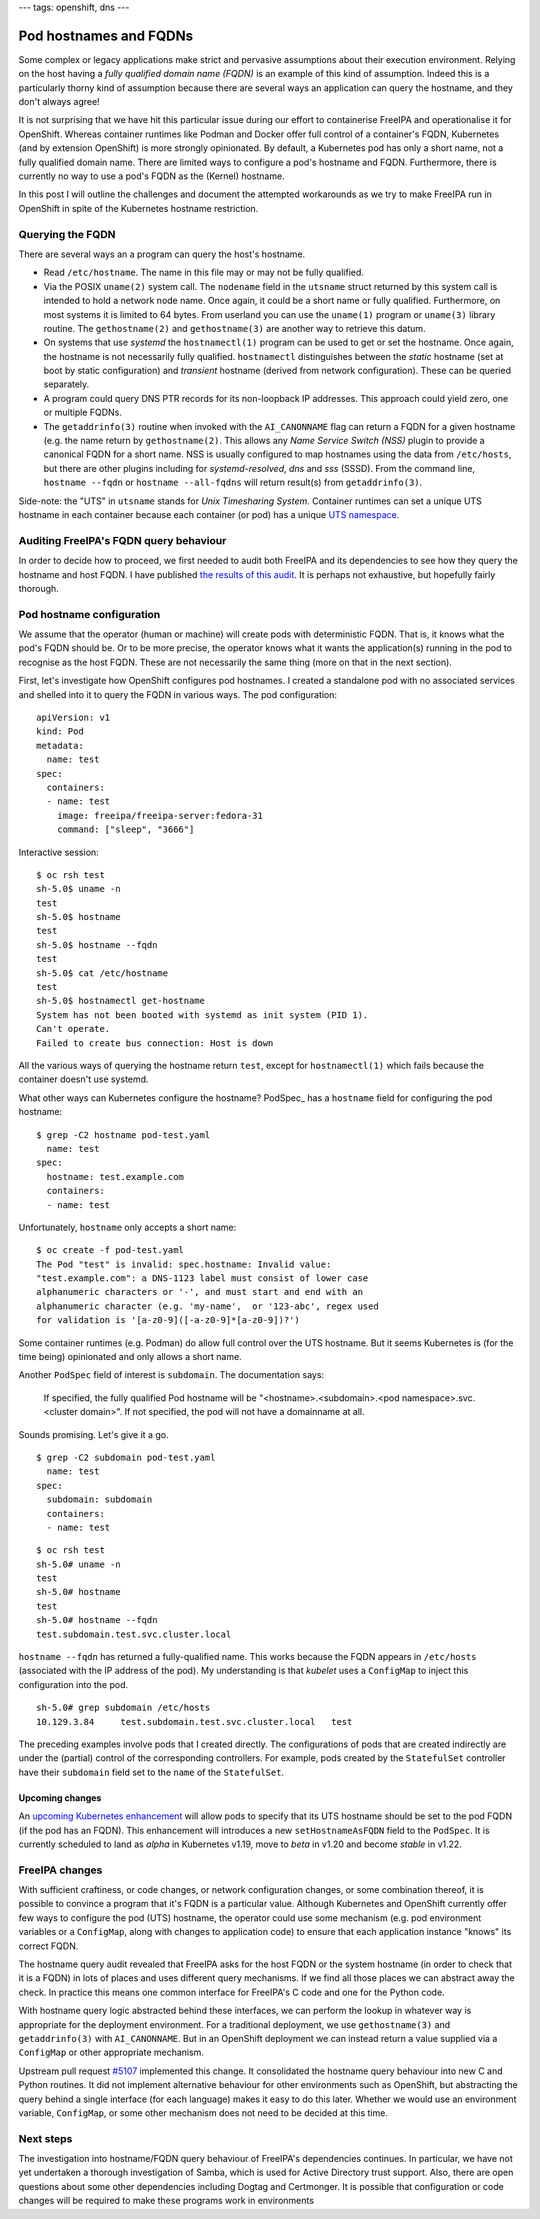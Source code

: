 ---
tags: openshift, dns
---

Pod hostnames and FQDNs
=======================

Some complex or legacy applications make strict and pervasive
assumptions about their execution environment.  Relying on the host
having a *fully qualified domain name (FQDN)* is an example of this
kind of assumption.  Indeed this is a particularly thorny kind of
assumption because there are several ways an application can query
the hostname, and they don't always agree!

It is not surprising that we have hit this particular issue during
our effort to containerise FreeIPA and operationalise it for
OpenShift.  Whereas container runtimes like Podman and Docker offer
full control of a container's FQDN, Kubernetes (and by extension
OpenShift) is more strongly opinionated.  By default, a Kubernetes
pod has only a short name, not a fully qualified domain name.  There
are limited ways to configure a pod's hostname and FQDN.
Furthermore, there is currently no way to use a pod's FQDN as the
(Kernel) hostname.

In this post I will outline the challenges and document the
attempted workarounds as we try to make FreeIPA run in OpenShift in
spite of the Kubernetes hostname restriction.


Querying the FQDN
-----------------

There are several ways an a program can query the host's hostname.

- Read ``/etc/hostname``.  The name in this file may or may not be
  fully qualified.

- Via the POSIX ``uname(2)`` system call.  The ``nodename`` field in
  the ``utsname`` struct returned by this system call is intended to
  hold a network node name.  Once again, it could be a short name or
  fully qualified.  Furthermore, on most systems it is limited to 64
  bytes.  From userland you can use the ``uname(1)`` program or
  ``uname(3)`` library routine.  The ``gethostname(2)`` and
  ``gethostname(3)`` are another way to retrieve this datum.

- On systems that use *systemd* the ``hostnamectl(1)`` program can
  be used to get or set the hostname.  Once again, the hostname is
  not necessarily fully qualified.  ``hostnamectl`` distinguishes
  between the *static* hostname (set at boot by static
  configuration) and *transient* hostname (derived from network
  configuration).  These can be queried separately.

- A program could query DNS PTR records for its non-loopback IP
  addresses.  This approach could yield zero, one or multiple FQDNs.

- The ``getaddrinfo(3)`` routine when invoked with the
  ``AI_CANONNAME`` flag can return a FQDN for a given hostname (e.g.
  the name return by ``gethostname(2)``.  This allows any *Name
  Service Switch (NSS)* plugin to provide a canonical FQDN for a
  short name.  NSS is usually configured to map hostnames using the
  data from ``/etc/hosts``, but there are other plugins including
  for *systemd-resolved*, *dns* and *sss* (SSSD).  From the command
  line, ``hostname --fqdn`` or ``hostname --all-fqdns`` will return
  result(s) from ``getaddrinfo(3)``.

Side-note: the "UTS" in ``utsname`` stands for *Unix Timesharing
System*.  Container runtimes can set a unique UTS hostname in each
container because each container (or pod) has a unique `UTS
namespace`_.

.. _UTS namespace: https://www.man7.org/linux/man-pages/man7/uts_namespaces.7.html


Auditing FreeIPA's FQDN query behaviour
---------------------------------------

In order to decide how to proceed, we first needed to audit both
FreeIPA and its dependencies to see how they query the hostname and
host FQDN.  I have published `the results of this audit`_.  It is
perhaps not exhaustive, but hopefully fairly thorough.

.. _the results of this audit: https://docs.google.com/document/d/e/2PACX-1vQzxjMw3eqkpuPfqaLbCW-GN8gwS1QvFjrs9TnPM02DMfNqBVSGapqITvAyZyxc2TN9jJShJrbqGayC/pub


Pod hostname configuration
--------------------------

We assume that the operator (human or machine) will create pods with
deterministic FQDN.  That is, it knows what the pod's FQDN should
be.  Or to be more precise, the operator knows what it wants the
application(s) running in the pod to recognise as the host FQDN.
These are not necessarily the same thing (more on that in the next
section).

First, let's investigate how OpenShift configures pod hostnames.  I
created a standalone pod with no associated services and shelled
into it to query the FQDN in various ways.  The pod configuration::

  apiVersion: v1
  kind: Pod
  metadata:
    name: test
  spec:
    containers:
    - name: test
      image: freeipa/freeipa-server:fedora-31
      command: ["sleep", "3666"]

Interactive session::

  $ oc rsh test
  sh-5.0$ uname -n
  test
  sh-5.0$ hostname
  test
  sh-5.0$ hostname --fqdn
  test
  sh-5.0$ cat /etc/hostname
  test
  sh-5.0$ hostnamectl get-hostname
  System has not been booted with systemd as init system (PID 1).
  Can't operate.
  Failed to create bus connection: Host is down

All the various ways of querying the hostname return ``test``,
except for ``hostnamectl(1)`` which fails because the container
doesn't use systemd.

What other ways can Kubernetes configure the hostname? PodSpec_ has
a ``hostname`` field for configuring the pod hostname::

  $ grep -C2 hostname pod-test.yaml 
    name: test
  spec:
    hostname: test.example.com
    containers:
    - name: test

Unfortunately, ``hostname`` only accepts a short name::

  $ oc create -f pod-test.yaml
  The Pod "test" is invalid: spec.hostname: Invalid value:
  "test.example.com": a DNS-1123 label must consist of lower case
  alphanumeric characters or '-', and must start and end with an
  alphanumeric character (e.g. 'my-name',  or '123-abc', regex used
  for validation is '[a-z0-9]([-a-z0-9]*[a-z0-9])?')

.. PodSpec: https://v1-18.docs.kubernetes.io/docs/reference/generated/kubernetes-api/v1.18/#podspec-v1-core

Some container runtimes (e.g. Podman) do allow full control over the
UTS hostname.  But it seems Kubernetes is (for the time being)
opinionated and only allows a short name.

Another ``PodSpec`` field of interest is ``subdomain``.  The
documentation says:

    If specified, the fully qualified Pod hostname will be
    "<hostname>.<subdomain>.<pod namespace>.svc.<cluster domain>". If
    not specified, the pod will not have a domainname at all.

Sounds promising.  Let's give it a go.

::

  $ grep -C2 subdomain pod-test.yaml 
    name: test
  spec:
    subdomain: subdomain
    containers:
    - name: test

::

  $ oc rsh test
  sh-5.0# uname -n 
  test
  sh-5.0# hostname
  test
  sh-5.0# hostname --fqdn
  test.subdomain.test.svc.cluster.local

``hostname --fqdn`` has returned a fully-qualified name.  This works
because the FQDN appears in ``/etc/hosts`` (associated with the IP
address of the pod).  My understanding is that *kubelet* uses a
``ConfigMap`` to inject this configuration into the pod.

::

  sh-5.0# grep subdomain /etc/hosts
  10.129.3.84     test.subdomain.test.svc.cluster.local   test

The preceding examples involve pods that I created directly.  The
configurations of pods that are created indirectly are under the
(partial) control of the corresponding controllers.  For example,
pods created by the ``StatefulSet`` controller have their
``subdomain`` field set to the ``name`` of the ``StatefulSet``.

Upcoming changes
^^^^^^^^^^^^^^^^

An `upcoming Kubernetes enhancement`_ will allow pods to specify
that its UTS hostname should be set to the pod FQDN (if the pod has
an FQDN).  This enhancement will introduces a new
``setHostnameAsFQDN`` field to the ``PodSpec``.  It is currently
scheduled to land as *alpha* in Kubernetes v1.19, move to *beta* in
v1.20 and become *stable* in v1.22.

.. _upcoming Kubernetes enhancement: https://github.com/kubernetes/enhancements/issues/1797


FreeIPA changes
---------------

With sufficient craftiness, or code changes, or network
configuration changes, or some combination thereof, it is possible
to convince a program that it's FQDN is a particular value.
Although Kubernetes and OpenShift currently offer few ways to
configure the pod (UTS) hostname, the operator could use some
mechanism (e.g. pod environment variables or a ``ConfigMap``, along
with changes to application code) to ensure that each application
instance "knows" its correct FQDN.

The hostname query audit revealed that FreeIPA asks for the host
FQDN or the system hostname (in order to check that it is a FQDN) in
lots of places and uses different query mechanisms.  If we find all
those places we can abstract away the check.  In practice this means
one common interface for FreeIPA's C code and one for the Python
code.

With hostname query logic abstracted behind these interfaces, we can
perform the lookup in whatever way is appropriate for the deployment
environment.  For a traditional deployment, we use
``gethostname(3)`` and ``getaddrinfo(3)`` with ``AI_CANONNAME``.
But in an OpenShift deployment we can instead return a value
supplied via a ``ConfigMap`` or other appropriate mechanism.

Upstream pull request `#5107`_ implemented this change.  It
consolidated the hostname query behaviour into new C and Python
routines.  It did not implement alternative behaviour for other
environments such as OpenShift, but abstracting the query behind a
single interface (for each language) makes it easy to do this later.
Whether we would use an environment variable, ``ConfigMap``, or some
other mechanism does not need to be decided at this time.

.. _#5107: https://github.com/freeipa/freeipa/pull/5107


Next steps
----------

The investigation into hostname/FQDN query behaviour of FreeIPA's
dependencies continues.  In particular, we have not yet undertaken a
thorough investigation of Samba, which is used for Active Directory
trust support.  Also, there are open questions about some other
dependencies including Dogtag and Certmonger.  It is possible that
configuration or code changes will be required to make these
programs work in environments
